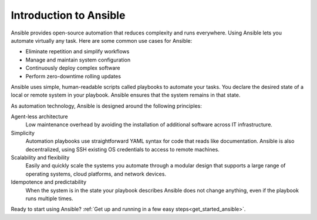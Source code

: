 .. _introduction_to_ansible:

***********************
Introduction to Ansible
***********************

Ansible provides open-source automation that reduces complexity and runs everywhere.
Using Ansible lets you automate virtually any task.
Here are some common use cases for Ansible:

* Eliminate repetition and simplify workflows
* Manage and maintain system configuration
* Continuously deploy complex software
* Perform zero-downtime rolling updates

Ansible uses simple, human-readable scripts called playbooks to automate your tasks.
You declare the desired state of a local or remote system in your playbook.
Ansible ensures that the system remains in that state.

As automation technology, Ansible is designed around the following principles:

Agent-less architecture
    Low maintenance overhead by avoiding the installation of additional software across IT infrastructure.

Simplicity
    Automation playbooks use straightforward YAML syntax for code that reads like documentation. Ansible is also decentralized, using SSH existing OS credentials to access to remote machines.

Scalability and flexibility
    Easily and quickly scale the systems you automate through a modular design that supports a large range of operating systems, cloud platforms, and network devices.

Idempotence and predictability
    When the system is in the state your playbook describes Ansible does not change anything, even if the playbook runs multiple times.

Ready to start using Ansible?
:ref:`Get up and running in a few easy steps<get_started_ansible>`.
